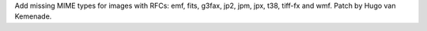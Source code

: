 Add missing MIME types for images with RFCs: emf, fits, g3fax, jp2, jpm,
jpx, t38, tiff-fx and wmf. Patch by Hugo van Kemenade.

